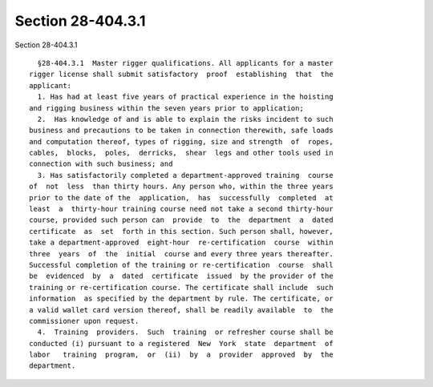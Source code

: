 Section 28-404.3.1
==================

Section 28-404.3.1 ::    
        
     
        §28-404.3.1  Master rigger qualifications. All applicants for a master
      rigger license shall submit satisfactory  proof  establishing  that  the
      applicant:
        1. Has had at least five years of practical experience in the hoisting
      and rigging business within the seven years prior to application;
        2.  Has knowledge of and is able to explain the risks incident to such
      business and precautions to be taken in connection therewith, safe loads
      and computation thereof, types of rigging, size and strength  of  ropes,
      cables,  blocks,  poles,  derricks,  shear  legs and other tools used in
      connection with such business; and
        3. Has satisfactorily completed a department-approved training  course
      of  not  less  than thirty hours. Any person who, within the three years
      prior to the date of the  application,  has  successfully  completed  at
      least  a  thirty-hour training course need not take a second thirty-hour
      course, provided such person can  provide  to  the  department  a  dated
      certificate  as  set  forth in this section. Such person shall, however,
      take a department-approved  eight-hour  re-certification  course  within
      three  years  of  the  initial  course and every three years thereafter.
      Successful completion of the training or re-certification  course  shall
      be  evidenced  by  a  dated  certificate  issued  by the provider of the
      training or re-certification course. The certificate shall include  such
      information  as specified by the department by rule. The certificate, or
      a valid wallet card version thereof, shall be readily available  to  the
      commissioner upon request.
        4.  Training  providers.  Such  training  or refresher course shall be
      conducted (i) pursuant to a registered  New  York  state  department  of
      labor   training  program,  or  (ii)  by  a  provider  approved  by  the
      department.
    
    
    
    
    
    
    